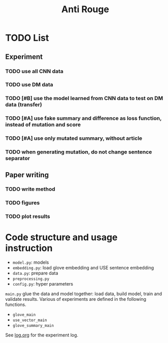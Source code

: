 #+TITLE: Anti Rouge

* TODO List
** Experiment
*** TODO use all CNN data
*** TODO use DM data
*** TODO [#B] use the model learned from CNN data to test on DM data (transfer)
*** TODO [#A] use fake summary and difference as loss function, instead of mutation and score
*** TODO [#A] use only mutated summary, without article
*** TODO when generating mutation, do not change sentence separator

** Paper writing
*** TODO write method
*** TODO figures
*** TODO plot results

* Code structure and usage instruction

- =model.py=: models
- =embedding.py=: load glove embedding and USE sentence embedding
- =data.py=: prepare data
- =preprocessing.py=
- =config.py=: hyper parameters

=main.py= glue the data and model together: load data, build model,
train and validate results. Various of experiments are defined in the
following functions.
- =glove_main=
- =use_vector_main=
- =glove_summary_main=

See [[file:log.org][log.org]] for the experiment log.
